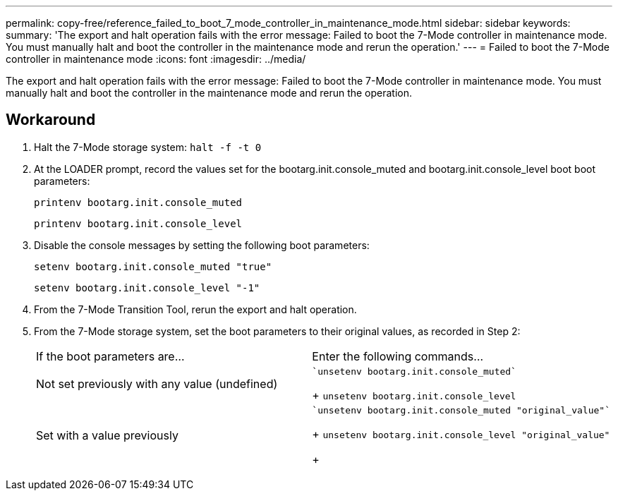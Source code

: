 ---
permalink: copy-free/reference_failed_to_boot_7_mode_controller_in_maintenance_mode.html
sidebar: sidebar
keywords: 
summary: 'The export and halt operation fails with the error message: Failed to boot the 7-Mode controller in maintenance mode. You must manually halt and boot the controller in the maintenance mode and rerun the operation.'
---
= Failed to boot the 7-Mode controller in maintenance mode
:icons: font
:imagesdir: ../media/

[.lead]
The export and halt operation fails with the error message: Failed to boot the 7-Mode controller in maintenance mode. You must manually halt and boot the controller in the maintenance mode and rerun the operation.

== Workaround

. Halt the 7-Mode storage system: `halt -f -t 0`
. At the LOADER prompt, record the values set for the bootarg.init.console_muted and bootarg.init.console_level boot boot parameters:
+
`printenv bootarg.init.console_muted`
+
`printenv bootarg.init.console_level`

. Disable the console messages by setting the following boot parameters:
+
`setenv bootarg.init.console_muted "true"`
+
`setenv bootarg.init.console_level "-1"`

. From the 7-Mode Transition Tool, rerun the export and halt operation.
. From the 7-Mode storage system, set the boot parameters to their original values, as recorded in Step 2:
+
|===
| If the boot parameters are...| Enter the following commands...
a|
Not set previously with any value (undefined)
a|
    `unsetenv bootarg.init.console_muted`
+
`unsetenv bootarg.init.console_level`
a|
Set with a value previously
a|
    `unsetenv bootarg.init.console_muted "original_value"`
+
`unsetenv bootarg.init.console_level "original_value"`
+
|===
